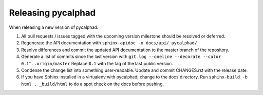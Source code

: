 Releasing pycalphad
===================

When releasing a new version of pycalphad:

1. All pull requests / issues tagged with the upcoming version milestone should be resolved or deferred.
2. Regenerate the API documentation with ``sphinx-apidoc -o docs/api/ pycalphad/``
3. Resolve differences and commit the updated API documentation to the master branch of the repository.
4. Generate a list of commits since the last version with ``git log --oneline --decorate --color 0.1^..origin/master``
   Replace ``0.1`` with the tag of the last public version.
5. Condense the change list into something user-readable. Update and commit CHANGES.rst with the release date.
6. If you have Sphinx installed in a virtualenv with pycalphad, change to the docs directory.
   Run ``sphinx-build -b html . _build/html`` to do a spot check on the docs before pushing.
